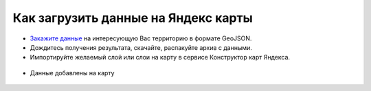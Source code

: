 .. _data_yandex_const:

Как загрузить данные на Яндекс карты
===========================

* `Закажите данные <https://data.nextgis.com/ru/>`_ на интересующую Вас территорию в формате GeoJSON.
* Дождитесь получения результата, скачайте, распакуйте архив с данными.
* Импортируйте желаемый слой или слои на карту в сервисе Конструктор карт Яндекса.

.. figure:: _static/yandex_const1.png
   :name: yandex_const1
   :align: center
   :width: 16cm

.. figure:: _static/yandex_const2.png
   :name: yandex_const2
   :align: center
   :width: 16cm

* Данные добавлены на карту

.. figure:: _static/yandex_const3.png
   :name: yandex_const3
   :align: center
   :width: 16cm
